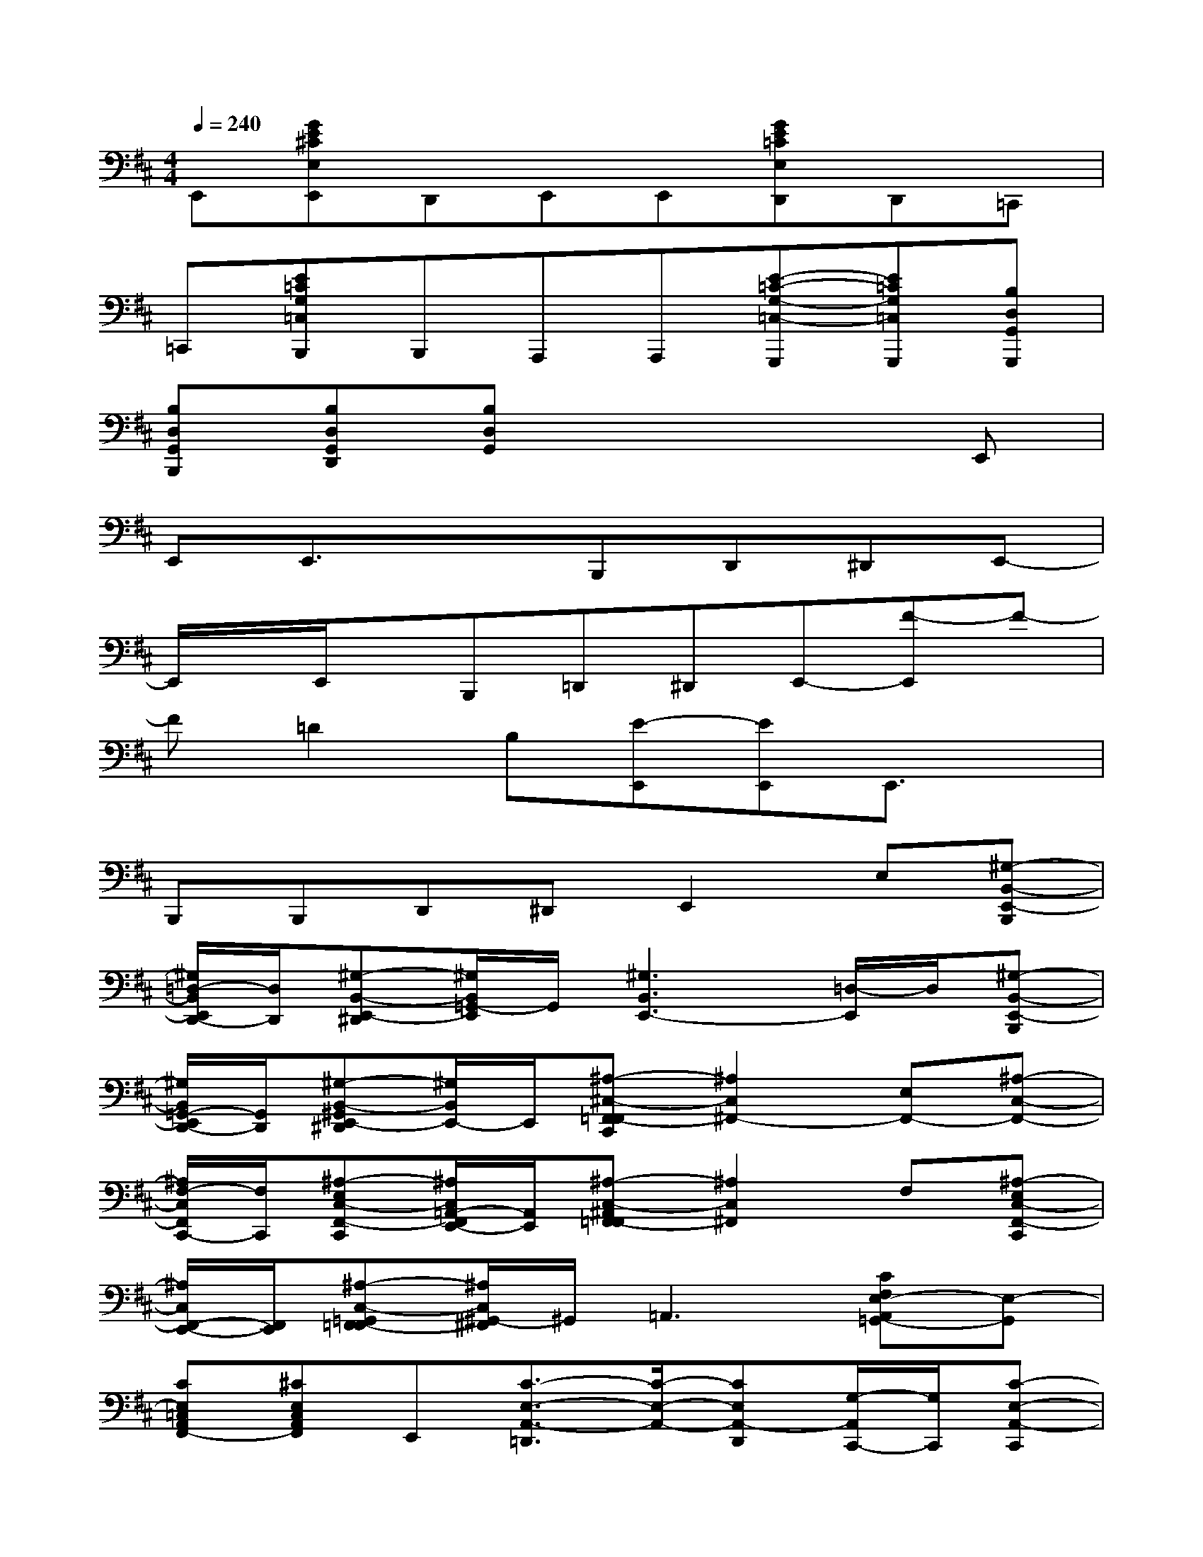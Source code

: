 X:1
T:
M:4/4
L:1/8
Q:1/4=240
K:D%2sharps
V:1
E,,[GE^CE,E,,]D,,E,,E,,[GE=CE,D,,]D,,=C,,|
=C,,[E=CG,=C,B,,,]B,,,A,,,A,,,[E-=C-G,-=C,-G,,,][E=CG,=C,G,,,][B,D,G,,G,,,]|
[B,D,G,,B,,,][B,D,G,,D,,][B,D,G,,]x4E,,|
E,,E,,3/2x3/2B,,,D,,^D,,E,,-|
E,,/2x/2E,,/2x/2B,,,=D,,^D,,E,,-[F-E,,]F-|
F=D2B,[E-E,,][EE,,]E,,3/2x/2|
B,,,B,,,D,,^D,,E,,2E,[^G,-B,,-E,,-B,,,]|
[^G,/2=D,/2-B,,/2E,,/2D,,/2-][D,/2D,,/2][^G,-B,,-E,,-^D,,][^G,/2B,,/2=G,,/2-E,,/2]G,,/2[^G,3B,,3E,,3-][=D,/2-E,,/2]D,/2[^G,-B,,-E,,-B,,,]|
[^G,/2B,,/2=G,,/2-E,,/2D,,/2-][G,,/2D,,/2][^G,-B,,-^G,,E,,-^D,,][^G,/2B,,/2E,,/2-]E,,/2[^A,-^C,-F,,-=F,,C,,][^A,2C,2^F,,2-][E,F,,-][^A,-C,-F,,-]|
[^A,/2F,/2-C,/2F,,/2C,,/2-][F,/2C,,/2][^A,-E,C,-F,,-C,,][^A,/2C,/2=A,,/2-F,,/2E,,/2-][A,,/2E,,/2][^A,-C,-^A,,F,,-=F,,][^A,2C,2^F,,2]F,[^A,-E,C,-F,,-C,,]|
[^A,/2C,/2F,,/2-E,,/2-][F,,/2E,,/2][^A,-C,-=G,,F,,-=F,,][^A,/2C,/2^G,,/2-^F,,/2]^G,,/2=A,,3[CF,E,-A,,=G,,-][E,-G,,]|
[CE,=C,A,,F,,-][^CE,C,A,,F,,]E,,[C3/2-E,3/2-A,,3/2-=D,,3/2][C/2-E,/2-A,,/2-][CE,A,,-D,,][G,/2-A,,/2C,,/2-][G,/2C,,/2][C-E,-A,,-C,,]|
[C/2E,/2=C,/2-A,,/2B,,,/2-][=C,/2B,,,/2][^C-E,-C,A,,-B,,,][C/2E,/2A,,/2-A,,,/2-][A,,/2A,,,/2-][B,-D,-^G,,=G,,-A,,,][B,-D,-G,,-G,,,][B,D,G,,-G,,,][G,,/2B,,,/2-]B,,,/2[B,-D,-G,,-B,,,]|
[B,/2D,/2B,,/2-G,,/2D,,/2-][B,,/2D,,/2][B,-D,-=C,G,,-D,,][B,/2D,/2^C,/2-G,,/2E,,/2-][C,/2E,,/2][B,-D,-G,,-E,,][B,2D,2-G,,2][D,/2E,,/2-]E,,/2[B,-D,-G,,-E,,]|
[B,/2D,/2G,,/2-D,,/2-][G,,/2-D,,/2][B,-D,-A,,G,,-D,,][B,/2D,/2^A,,/2-G,,/2B,,,/2-][^A,,/2B,,,/2][B,-=A,-^D,-B,,-B,,,][B,-A,-^D,-B,,-B,,,][B,A,-^D,B,,-B,,,][A,/2-B,,/2^D,,/2-][A,/2-^D,,/2][B,-A,-F,^D,-B,,-^D,,]|
[B,/2-A,/2^D,/2B,,/2F,,/2-][B,/2-F,,/2][B,-A,-F,^D,-B,,-F,,][B,/2A,/2-^D,/2B,,/2A,,/2-][A,/2-A,,/2][B,2-A,2-^D,2-B,,2-][B,A,^D,B,,-A,,][B,,/2^G,,/2-]^G,,/2[A,-^G,,]